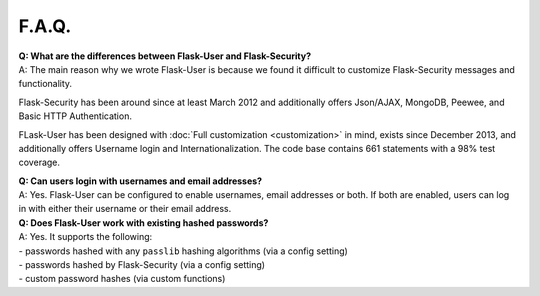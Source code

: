 ======
F.A.Q.
======

| **Q: What are the differences between Flask-User and Flask-Security?**
| A: The main reason why we wrote Flask-User is because we found it difficult to customize
  Flask-Security messages and functionality.

Flask-Security has been around since at least March 2012
and additionally offers Json/AJAX, MongoDB, Peewee, and Basic HTTP Authentication.

FLask-User has been designed with :doc:`Full customization <customization>` in mind,
exists since December 2013, and additionally offers Username login and Internationalization.
The code base contains 661 statements with a 98% test coverage.

| **Q: Can users login with usernames and email addresses?**
| A: Yes.
  Flask-User can be configured to enable usernames, email addresses or both.
  If both are enabled,
  users can log in with either their username or their email address.

| **Q: Does Flask-User work with existing hashed passwords?**
| A: Yes. It supports the following:
| - passwords hashed with any ``passlib`` hashing algorithms (via a config setting)
| - passwords hashed by Flask-Security (via a config setting)
| - custom password hashes (via custom functions)




